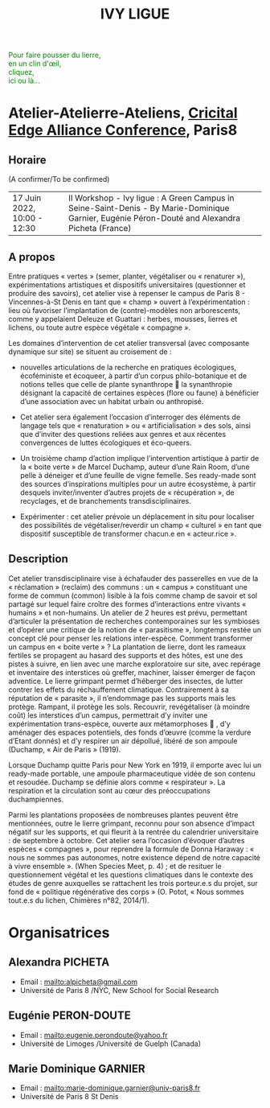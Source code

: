 #+TITLE: IVY LIGUE
#+HTML_HEAD: <link rel="stylesheet" type="text/css" href="pretty.css" />
#+OPTIONS: toc:nil, num:nil, html-style:nil

#+BEGIN_EXPORT html
<style>
canvas#canvasvines {
  position: absolute;
  top: 0;
  left: 0;
  display: block;
  margin-left: auto;
  margin-right: auto;
  z-index: -1;
}
</style>
<canvas id="canvasvines"></canvas>
<script type="text/javascript" src="perlin.js"></script>
<script type="text/javascript" src="vines.js"></script>
#+END_EXPORT

#+BEGIN_EXPORT html
<p style="color:#008000">
Pour faire pousser du lierre,<br>
en un clin d'œil,<br>
cliquez,<br>
ici ou là...<br>
</p>
#+END_EXPORT

* Atelier-Atelierre-Ateliens, [[https://www.univ-paris8.fr/Critical-Edge-Alliance-Conference-2022-in-Paris-8-University][Cricital Edge Alliance Conference]], Paris8

** Horaire

(A confirmer/To be confirmed)

#+ATTR_HTML: border 2 :rules all :frame border
| 17 Juin 2022, 10:00 - 12:30 | II Workshop - Ivy ligue : A Green Campus in Seine-Saint-Denis - By Marie-Dominique Garnier, Eugénie Péron-Douté and Alexandra Picheta (France) |

** A propos

Entre pratiques « vertes » (semer, planter, végétaliser ou « renaturer
»), expérimentations artistiques et dispositifs universitaires
(questionner et produire des savoirs), cet atelier vise à repenser le
campus de Paris 8 - Vincennes-à-St Denis en tant que « champ » ouvert
à l’expérimentation : lieu où favoriser l’implantation de
(contre)-modèles non arborescents, comme y appelaient Deleuze et
Guattari : herbes, mousses, lierres et lichens, ou toute autre espèce
végétale « compagne ».

Les domaines d’intervention de cet atelier transversal (avec
composante dynamique sur site) se situent au croisement de :

- nouvelles articulations de la recherche en pratiques
  écologiques, écoféministe et écoqueer, à partir d’un corpus
  philo-botanique et de notions telles que celle de plante synanthrope
   la synanthropie désignant la capacité de certaines espèces (flore
  ou faune) à bénéficier d’une association avec un habitat urbain ou
  anthropisé.

- Cet atelier sera également l’occasion d’interroger des
  éléments de langage tels que « renaturation » ou « artificialisation
  » des sols, ainsi que d’inviter des questions reliées aux genres et
  aux récentes convergences de luttes écologiques et éco-queers.

- Un troisième champ d’action implique l’intervention artistique
  à partir de la « boite verte » de Marcel Duchamp, auteur d’une Rain
  Room, d’une pelle à déneiger et d’une feuille de vigne femelle. Ses
  ready-made sont des sources d’inspirations multiples pour un autre
  écosystème, à partir desquels inviter/inventer d’autres projets de «
  récupération », de recyclages, et de branchements
  transdisciplinaires.

- Expérimenter : cet atelier prévoie un déplacement in situ pour
  localiser des possibilités de végétaliser/reverdir un champ «
  culturel » en tant que dispositif susceptible de transformer
  chacun.e en « acteur.rice ».

** Description

 Cet atelier transdisciplinaire vise à échafauder des passerelles en
 vue de la « réclamation » (reclaim) des communs : un « campus »
 constituant une forme de commun (common) lisible à la fois comme champ
 de savoir et sol partagé sur lequel faire croître des formes
 d’interactions entre vivants « humains » et non-humains.  Un atelier
 de 2 heures est prévu, permettant d’articuler la présentation de
 recherches contemporaines sur les symbioses et d’opérer une critique
 de la notion de « parasitisme », longtemps restée un concept clé pour
 penser les relations inter-espèce. Comment transformer un campus en «
 boite verte » ?  La plantation de lierre, dont les rameaux fertiles se
 propagent au hasard des supports et des hôtes, est une des pistes à
 suivre, en lien avec une marche exploratoire sur site, avec repérage
 et inventaire des interstices où greffer, machiner, laisser émerger de
 façon adventice. Le lierre grimpant permet d’héberger des insectes, de
 lutter contrer les effets du réchauffement climatique. Contrairement à
 sa réputation de « parasite », il n’endommage pas les supports mais
 les protège.  Rampant, il protège les sols.  Recouvrir, revégétaliser
 (à moindre coût) les interstices d’un campus, permettrait d’y inviter
 une expérimentation trans-espèce, ouverte aux métamorphoses  , d’y
 aménager des espaces potentiels, des fonds d’œuvre (comme la verdure
 d’Etant donnés) et d’y respirer un air dépollué, libéré de son ampoule
 (Duchamp, « Air de Paris » (1919).

 Lorsque Duchamp quitte Paris pour New York en 1919, il emporte avec
 lui un ready-made portable, une ampoule pharmaceutique vidée de son
 contenu et resoudée. Duchamp se définie alors comme « respirateur
 ». La respiration et la circulation sont au cœur des préoccupations
 duchampiennes.

 Parmi les plantations proposées de nombreuses plantes peuvent être
 mentionnées, outre le lierre grimpant, reconnu pour son absence
 d’impact négatif sur les supports, et qui fleurit à la rentrée du
 calendrier universitaire : de septembre à octobre. Cet atelier sera
 l’occasion d’évoquer d’autres espèces « compagnes », pour reprendre la
 formule de Donna Haraway : « nous ne sommes pas autonomes, notre
 existence dépend de notre capacité à vivre ensemble ».  (When Species
 Meet, p. 4) ; et de resituer le questionnement végétal et les
 questions climatiques dans le contexte des études de genre auxquelles
 se rattachent les trois porteur.e.s du projet, sur fond de « politique
 régénérative des corps » (O. Potot, « Nous sommes tout.e.s du lichen,
 Chimères n°82, 2014/1).

* Organisatrices

** Alexandra PICHETA
- Email : [[mailto:alpicheta@gmail.com]]
- Université de Paris 8 /NYC, New School for Social Research

** Eugénie PERON-DOUTE

- Email : [[mailto:eugenie.perondoute@yahoo.fr]]
- Université de Limoges /Université de Guelph (Canada)

** Marie Dominique GARNIER

- Email :  [[mailto:marie-dominique.garnier@univ-paris8.fr]]
- Université de Paris 8 St Denis

* Local Variables :noexport:
Local Variables:
org-html-postamble: "Procedural vines by Gabriel Giamarchi, using perlin noise from Stefan Gustavson."
End:

